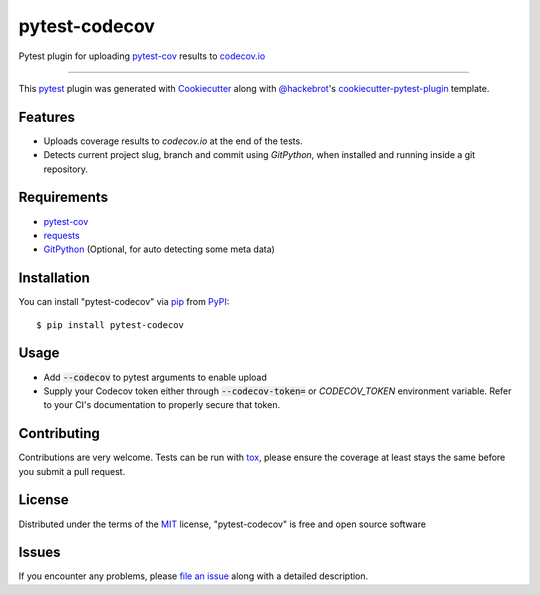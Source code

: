==============
pytest-codecov
==============

.. image:: https://img.shields.io/pypi/v/pytest-codecov.svg
    :target: https://pypi.org/project/pytest-codecov
    :alt: PyPI version

.. image:: https://img.shields.io/pypi/pyversions/pytest-codecov.svg
    :target: https://pypi.org/project/pytest-codecov
    :alt: Python versions

.. image:: https://github.com/seantis/pytest-codecov/actions/workflows/python-tox.yaml/badge.svg
    :target: https://github.com/seantis/pytest-codecov/actions
    :alt: Tests

.. image:: https://codecov.io/gh/seantis/pytest-codecov/branch/master/graph/badge.svg?token=CwujQmq61X
    :target: https://codecov.io/gh/seantis/pytest-codecov
    :alt: Codecov.io

Pytest plugin for uploading `pytest-cov`_ results to `codecov.io`_

----

This `pytest`_ plugin was generated with `Cookiecutter`_ along with `@hackebrot`_'s `cookiecutter-pytest-plugin`_ template.


Features
--------

* Uploads coverage results to `codecov.io` at the end of the tests.
* Detects current project slug, branch and commit using `GitPython`, when installed and running inside a git repository.


Requirements
------------

* `pytest-cov`_
* `requests`_
* `GitPython`_ (Optional, for auto detecting some meta data)


Installation
------------

You can install "pytest-codecov" via `pip`_ from `PyPI`_::

    $ pip install pytest-codecov


Usage
-----

* Add :code:`--codecov` to pytest arguments to enable upload
* Supply your Codecov token either through :code:`--codecov-token=` or `CODECOV_TOKEN` environment variable. Refer to your CI's documentation to properly secure that token.


Contributing
------------
Contributions are very welcome. Tests can be run with `tox`_, please ensure
the coverage at least stays the same before you submit a pull request.


License
-------

Distributed under the terms of the `MIT`_ license, "pytest-codecov" is free and open source software


Issues
------

If you encounter any problems, please `file an issue`_ along with a detailed description.

.. _`Cookiecutter`: https://github.com/audreyr/cookiecutter
.. _`@hackebrot`: https://github.com/hackebrot
.. _`MIT`: http://opensource.org/licenses/MIT
.. _`cookiecutter-pytest-plugin`: https://github.com/pytest-dev/cookiecutter-pytest-plugin
.. _`file an issue`: https://github.com/seantis/pytest-codecov/issues
.. _`pytest`: https://github.com/pytest-dev/pytest
.. _`tox`: https://tox.readthedocs.io/en/latest/
.. _`pip`: https://pypi.org/project/pip/
.. _`PyPI`: https://pypi.org/project
.. _`pytest-cov`: https://github.com/pytest-dev/pytest-cov
.. _`codecov.io`: https://codecov.io
.. _`requests`: https://github.com/psf/requests
.. _`GitPython`: https://github.com/gitpython-developers/GitPython
